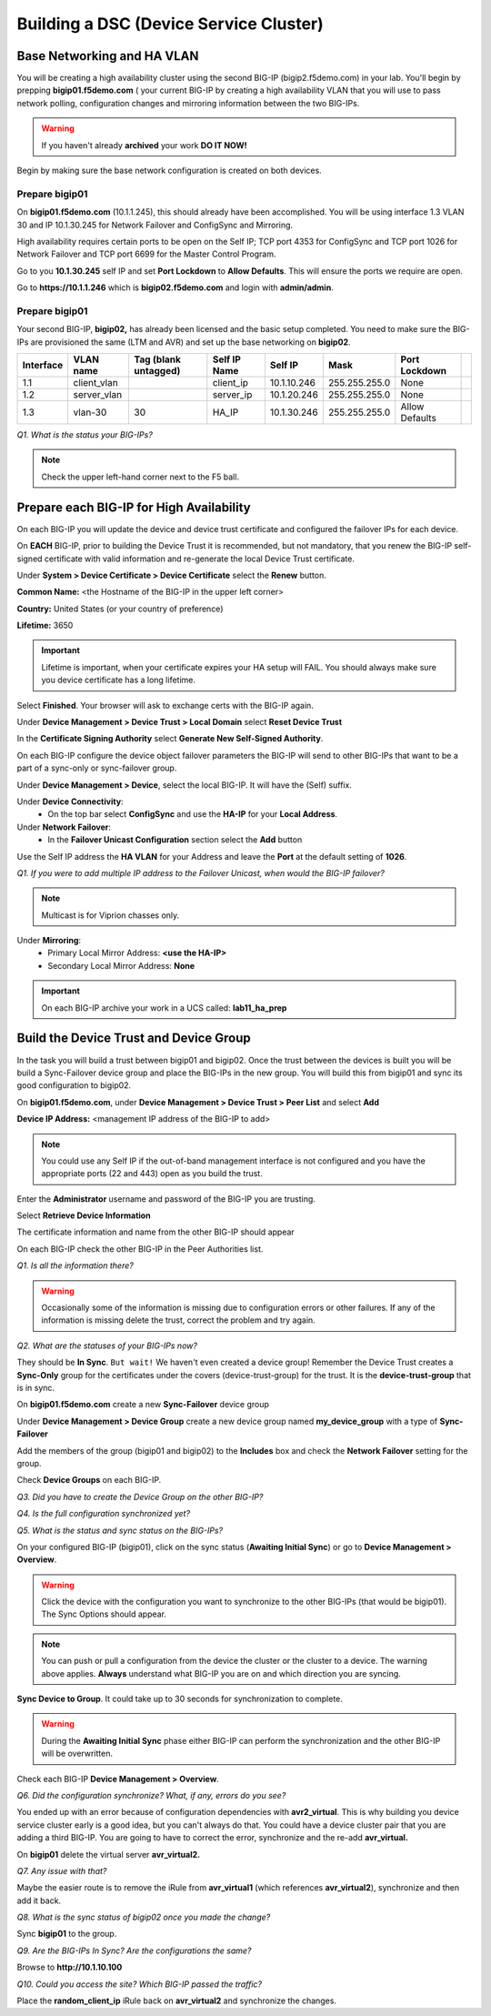 Building a DSC (Device Service Cluster)
=======================================

Base Networking and HA VLAN
---------------------------

You will be creating a high availability cluster using the second BIG-IP
(bigip2.f5demo.com) in your lab.  You'll begin by prepping **bigip01.f5demo.com** ( your current BIG-IP by creating a high availability VLAN that you will use to pass network polling, configuration changes and mirroring information between the two BIG-IPs.

.. WARNING::

   If you haven't already **archived** your work **DO IT NOW!**

Begin by making sure the base network configuration is created on both
devices.

Prepare bigip01
~~~~~~~~~~~~~~~

On **bigip01.f5demo.com** (10.1.1.245), this should already have been
accomplished. You will be using interface 1.3 VLAN 30 and IP 10.1.30.245
for Network Failover and ConfigSync and Mirroring.

High availability requires certain ports to be open on the Self IP; TCP port 4353 for
ConfigSync and TCP port 1026 for Network Failover and TCP port 6699 for
the Master Control Program.

Go to you **10.1.30.245** self IP and set **Port Lockdown** to **Allow
Defaults**. This will ensure the ports we require are open.

Go to **https://10.1.1.246** which is **bigip02.f5demo.com** and login with
**admin/admin**.

Prepare bigip01
~~~~~~~~~~~~~~~

Your second BIG-IP, **bigip02,** has already been licensed and the basic
setup completed. You need to make sure the BIG-IPs are provisioned the
same (LTM and AVR) and set up the base networking on **bigip02**.

+-------------+----------------+------------------------+----------------+---------------+-----------------+------------------+----+
| Interface   | VLAN name      | Tag (blank untagged)   | Self IP Name   | Self IP       | Mask            | Port Lockdown    |    |
+=============+================+========================+================+===============+=================+==================+====+
| 1.1         | client\_vlan   |                        | client\_ip     | 10.1.10.246   | 255.255.255.0   | None             |    |
+-------------+----------------+------------------------+----------------+---------------+-----------------+------------------+----+
| 1.2         | server\_vlan   |                        | server\_ip     | 10.1.20.246   | 255.255.255.0   | None             |    |
+-------------+----------------+------------------------+----------------+---------------+-----------------+------------------+----+
| 1.3         | vlan-30        | 30                     | HA\_IP         | 10.1.30.246   | 255.255.255.0   | Allow Defaults   |    |
+-------------+----------------+------------------------+----------------+---------------+-----------------+------------------+----+

*Q1. What is the status your BIG-IPs?*

.. NOTE:: 

   Check the upper left-hand corner next to the F5 ball.

Prepare each BIG-IP for High Availability
-----------------------------------------

On each BIG-IP you will update the device and device trust certificate
and configured the failover IPs for each device.

On **EACH** BIG-IP, prior to building the Device Trust it is
recommended, but not mandatory, that you renew the BIG-IP self-signed
certificate with valid information and re-generate the local Device
Trust certificate.

Under **System > Device Certificate > Device Certificate** select the
**Renew** button.

**Common Name:** <the Hostname of the BIG-IP in the upper left corner>

**Country:** United States (or your country of preference)

**Lifetime:** 3650

.. IMPORTANT::

   Lifetime is important, when your certificate expires your HA setup will FAIL.
   You should always make sure you device certificate has a long lifetime.

Select **Finished**. Your browser will ask to exchange certs with the BIG-IP again.

Under **Device Management > Device Trust > Local Domain** select **Reset Device Trust**

In the **Certificate Signing Authority** select **Generate New Self-Signed Authority**.

On each BIG-IP configure the device object failover parameters the
BIG-IP will send to other BIG-IPs that want to be a part of a sync-only
or sync-failover group.

Under **Device Management > Device**, select the local BIG-IP. It will
have the (Self) suffix.

Under **Device Connectivity**:
   - On the top bar select **ConfigSync** and use the **HA-IP** for your **Local Address**.

Under **Network Failover**:
   - In the **Failover Unicast Configuration** section select the **Add** button

Use the Self IP address the **HA VLAN** for your Address and leave the **Port** at the default setting of **1026**.

*Q1. If you were to add multiple IP address to the Failover Unicast, when
would the BIG-IP failover?*

.. NOTE:: 
   Multicast is for Viprion chasses only.

Under **Mirroring**:
   - Primary Local Mirror Address: **<use the HA-IP>**
   - Secondary Local Mirror Address: **None**

.. IMPORTANT:: 

   On each BIG-IP archive your work in a UCS called: **lab11\_ha\_prep**

Build the Device Trust and Device Group
---------------------------------------

In the task you will build a trust between bigip01 and bigip02. Once the
trust between the devices is built you will be build a Sync-Failover
device group and place the BIG-IPs in the new group. You will build this
from bigip01 and sync its good configuration to bigip02.

On **bigip01.f5demo.com**, under **Device Management > Device Trust >
Peer List** and select **Add**

**Device IP Address:** <management IP address of the BIG-IP to add>

.. NOTE:: 
   You could use any Self IP if the out-of-band management interface is not
   configured and you have the appropriate ports (22 and 443) open as you build the trust.

Enter the **Administrator** username and password of the BIG-IP you are
trusting.

Select **Retrieve Device Information**

The certificate information and name from the other BIG-IP should appear

On each BIG-IP check the other BIG-IP in the Peer Authorities list.

*Q1. Is all the information there?*

.. WARNING::

   Occasionally some of the information is missing due to configuration errors or other failures.  If any of the information is missing delete the trust, correct the problem and try again.

*Q2. What are the statuses of your BIG-IPs now?*

They should be **In Sync**. ``But wait!`` We haven't even created a device
group! Remember the Device Trust creates a **Sync-Only** group for the
certificates under the covers (device-trust-group) for the trust.  It is the **device-trust-group** that is in sync.

On **bigip01.f5demo.com** create a new **Sync-Failover** device group

Under **Device Management > Device Group** create a new device group
named **my\_device\_group** with a type of **Sync-Failover**

Add the members of the group (bigip01 and bigip02) to the **Includes**
box and check the **Network Failover** setting for the group.

Check **Device Groups** on each BIG-IP.

*Q3. Did you have to create the Device Group on the other BIG-IP?*

*Q4. Is the full configuration synchronized yet?*

*Q5. What is the status and sync status on the BIG-IPs?*

On your configured BIG-IP (bigip01), click on the sync status
(**Awaiting Initial Sync**) or go to **Device Management > Overview**.

.. WARNING::

   Click the device with the configuration you want to
   synchronize to the other BIG-IPs (that would be bigip01). The Sync
   Options should appear.

.. NOTE::

   You can push or pull a configuration from the device the cluster or the cluster to a device.  The warning above applies.  **Always** understand what BIG-IP you are on and which direction you are syncing.

**Sync Device to Group**. It could take up to 30 seconds for
synchronization to complete.

.. WARNING:: 

   During the **Awaiting Initial Sync** phase either BIG-IP can perform the synchronization and the other BIG-IP will be overwritten.

Check each BIG-IP **Device Management > Overview**.

*Q6. Did the configuration synchronize? What, if any, errors do you see?*

You ended up with an error because of configuration dependencies with
**avr2\_virtual**. This is why building you device service cluster early
is a good idea, but you can't always do that. You could have a device
cluster pair that you are adding a third BIG-IP. You are going to have
to correct the error, synchronize and the re-add **avr\_virtual.**

On **bigip01** delete the virtual server **avr\_virtual2.**

*Q7. Any issue with that?*

Maybe the easier route is to remove the iRule from **avr\_virtual1**
(which references **avr\_virtual2**), synchronize and then add it back.

*Q8. What is the sync status of bigip02 once you made the change?*

Sync **bigip01** to the group.

*Q9. Are the BIG-IPs In Sync? Are the configurations the same?*

Browse to **http://10.1.10.100**

*Q10. Could you access the site? Which BIG-IP passed the traffic?*

Place the **random\_client\_ip** iRule back on **avr\_virtual2** and
synchronize the changes.
